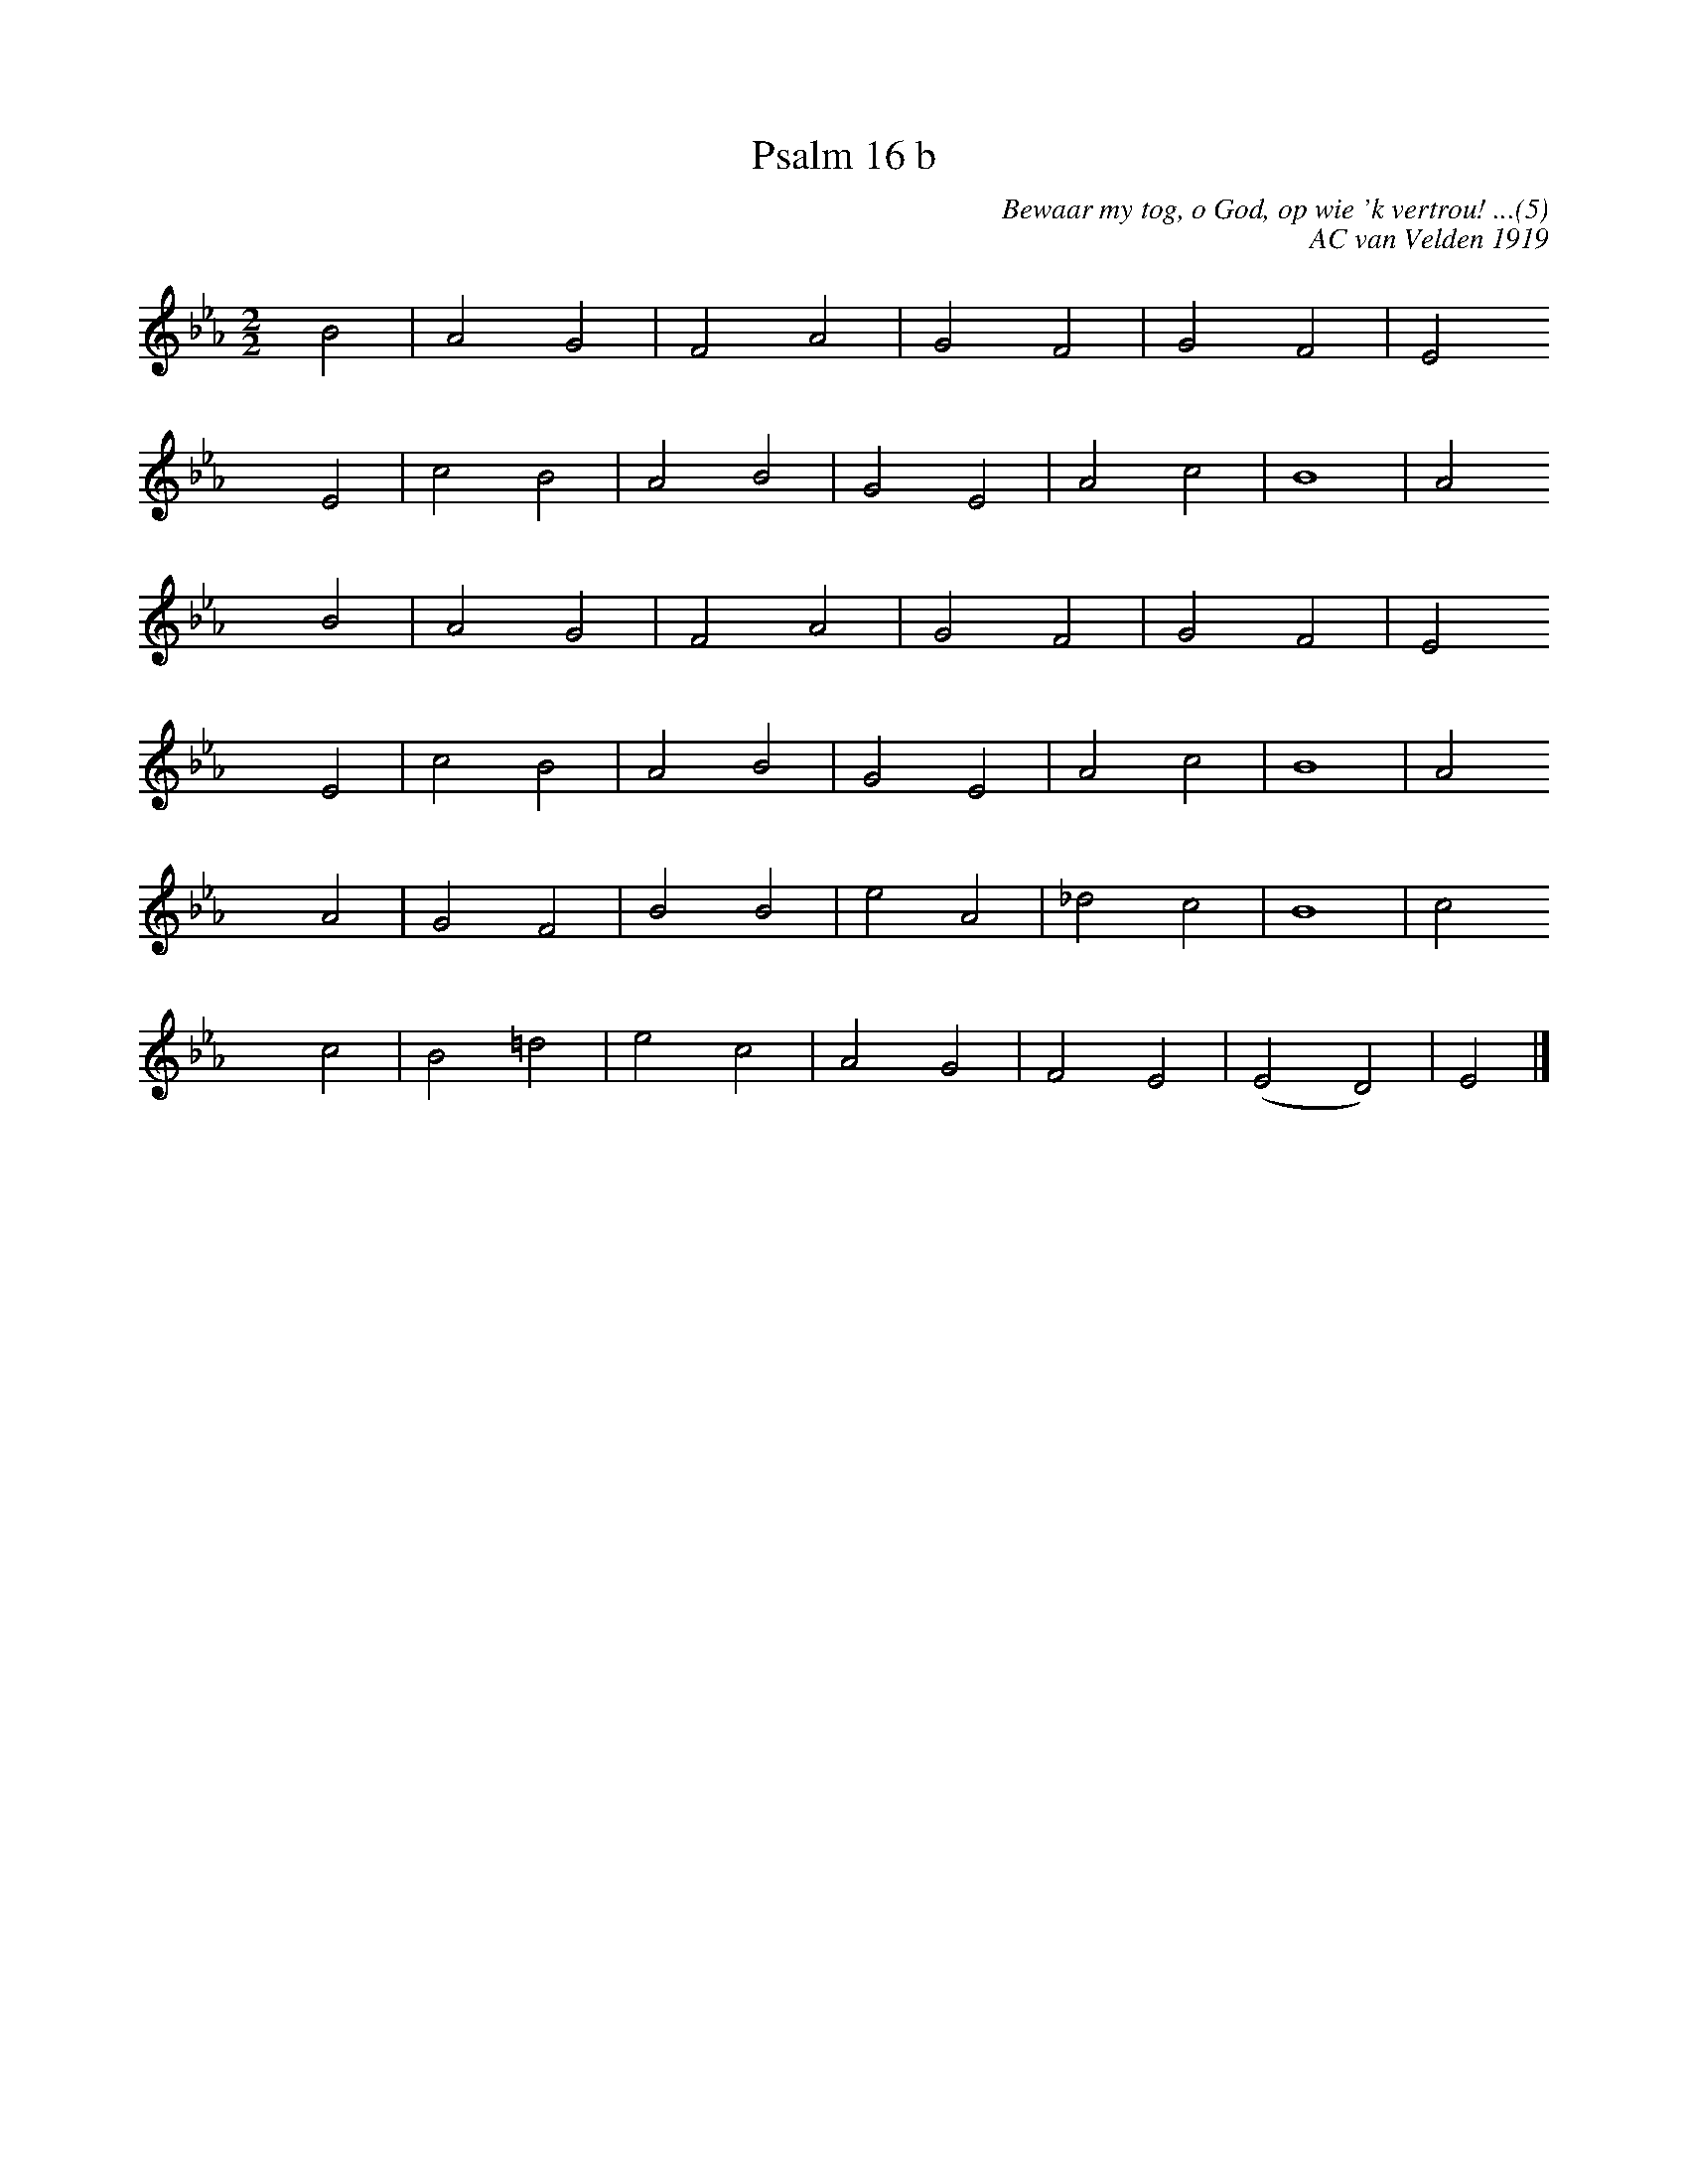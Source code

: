 %%vocalfont Arial 14
X:1
T:Psalm 16 b
C:Bewaar my tog, o God, op wie 'k vertrou! ...(5)
C:AC van Velden 1919
L:1/2
M:2/2
K:Eb
yy B| A G| F A| G F| G F| E 
yyyy E| c B| A B| G E| A c| B2| A
yyyy B| A G| F A| G F| G F| E
yyyy E| c B| A B| G E| A c| B2| A
yyyy A| G F| B B| e A| _d c| B2| c
yyyy c| B =d| e c| A G| F E| (E D) |E |]

